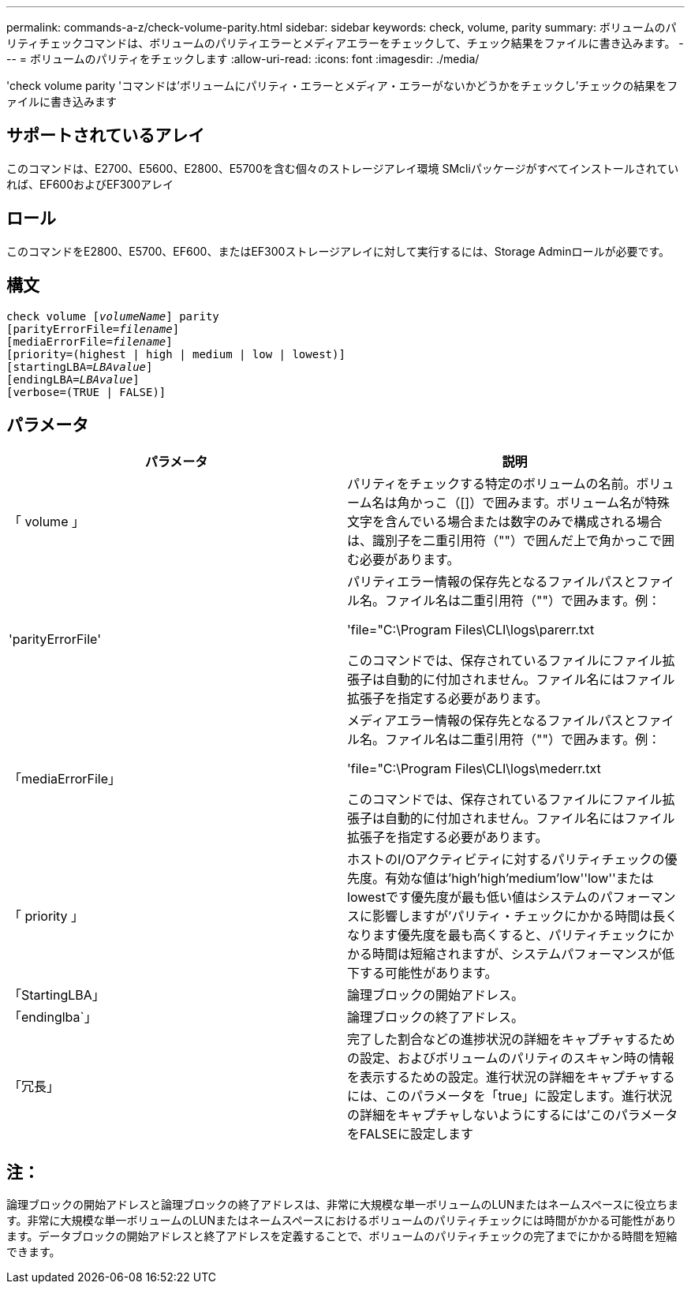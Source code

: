 ---
permalink: commands-a-z/check-volume-parity.html 
sidebar: sidebar 
keywords: check, volume, parity 
summary: ボリュームのパリティチェックコマンドは、ボリュームのパリティエラーとメディアエラーをチェックして、チェック結果をファイルに書き込みます。 
---
= ボリュームのパリティをチェックします
:allow-uri-read: 
:icons: font
:imagesdir: ./media/


[role="lead"]
'check volume parity 'コマンドは'ボリュームにパリティ・エラーとメディア・エラーがないかどうかをチェックし'チェックの結果をファイルに書き込みます



== サポートされているアレイ

このコマンドは、E2700、E5600、E2800、E5700を含む個々のストレージアレイ環境 SMcliパッケージがすべてインストールされていれば、EF600およびEF300アレイ



== ロール

このコマンドをE2800、E5700、EF600、またはEF300ストレージアレイに対して実行するには、Storage Adminロールが必要です。



== 構文

[listing, subs="+macros"]
----
check volume pass:quotes[[_volumeName_]] parity
[parityErrorFile=pass:quotes[_filename_]]
[mediaErrorFile=pass:quotes[_filename_]]
[priority=(highest | high | medium | low | lowest)]
[startingLBA=pass:quotes[_LBAvalue_]]
[endingLBA=pass:quotes[_LBAvalue_]]
[verbose=(TRUE | FALSE)]
----


== パラメータ

|===
| パラメータ | 説明 


 a| 
「 volume 」
 a| 
パリティをチェックする特定のボリュームの名前。ボリューム名は角かっこ（[]）で囲みます。ボリューム名が特殊文字を含んでいる場合または数字のみで構成される場合は、識別子を二重引用符（""）で囲んだ上で角かっこで囲む必要があります。



 a| 
'parityErrorFile'
 a| 
パリティエラー情報の保存先となるファイルパスとファイル名。ファイル名は二重引用符（""）で囲みます。例：

'file="C:\Program Files\CLI\logs\parerr.txt

このコマンドでは、保存されているファイルにファイル拡張子は自動的に付加されません。ファイル名にはファイル拡張子を指定する必要があります。



 a| 
「mediaErrorFile」
 a| 
メディアエラー情報の保存先となるファイルパスとファイル名。ファイル名は二重引用符（""）で囲みます。例：

'file="C:\Program Files\CLI\logs\mederr.txt

このコマンドでは、保存されているファイルにファイル拡張子は自動的に付加されません。ファイル名にはファイル拡張子を指定する必要があります。



 a| 
「 priority 」
 a| 
ホストのI/Oアクティビティに対するパリティチェックの優先度。有効な値は'high`'high`'medium'low''low''またはlowestです優先度が最も低い値はシステムのパフォーマンスに影響しますが'パリティ・チェックにかかる時間は長くなります優先度を最も高くすると、パリティチェックにかかる時間は短縮されますが、システムパフォーマンスが低下する可能性があります。



 a| 
「StartingLBA」
 a| 
論理ブロックの開始アドレス。



 a| 
「endinglba`」
 a| 
論理ブロックの終了アドレス。



 a| 
「冗長」
 a| 
完了した割合などの進捗状況の詳細をキャプチャするための設定、およびボリュームのパリティのスキャン時の情報を表示するための設定。進行状況の詳細をキャプチャするには、このパラメータを「true」に設定します。進行状況の詳細をキャプチャしないようにするには'このパラメータをFALSEに設定します

|===


== 注：

論理ブロックの開始アドレスと論理ブロックの終了アドレスは、非常に大規模な単一ボリュームのLUNまたはネームスペースに役立ちます。非常に大規模な単一ボリュームのLUNまたはネームスペースにおけるボリュームのパリティチェックには時間がかかる可能性があります。データブロックの開始アドレスと終了アドレスを定義することで、ボリュームのパリティチェックの完了までにかかる時間を短縮できます。
